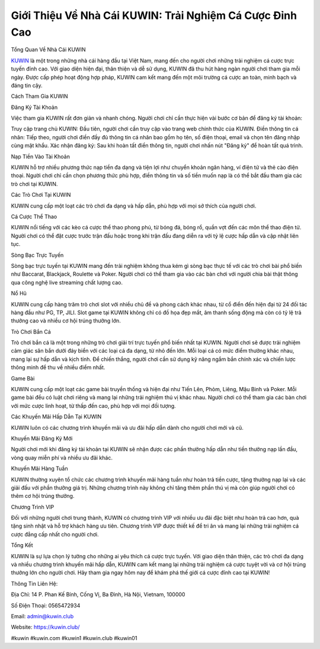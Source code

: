 Giới Thiệu Về Nhà Cái KUWIN: Trải Nghiệm Cá Cược Đỉnh Cao
===================================

Tổng Quan Về Nhà Cái KUWIN

`KUWIN <https://kuwin.club/>`_ là một trong những nhà cái hàng đầu tại Việt Nam, mang đến cho người chơi những trải nghiệm cá cược trực tuyến đỉnh cao. Với giao diện hiện đại, thân thiện và dễ sử dụng, KUWIN đã thu hút hàng ngàn người chơi tham gia mỗi ngày. Được cấp phép hoạt động hợp pháp, KUWIN cam kết mang đến một môi trường cá cược an toàn, minh bạch và đáng tin cậy.

Cách Tham Gia KUWIN

Đăng Ký Tài Khoản

Việc tham gia KUWIN rất đơn giản và nhanh chóng. Người chơi chỉ cần thực hiện vài bước cơ bản để đăng ký tài khoản:

Truy cập trang chủ KUWIN: Đầu tiên, người chơi cần truy cập vào trang web chính thức của KUWIN.
Điền thông tin cá nhân: Tiếp theo, người chơi điền đầy đủ thông tin cá nhân bao gồm họ tên, số điện thoại, email và chọn tên đăng nhập cùng mật khẩu.
Xác nhận đăng ký: Sau khi hoàn tất điền thông tin, người chơi nhấn nút "Đăng ký" để hoàn tất quá trình.

Nạp Tiền Vào Tài Khoản

KUWIN hỗ trợ nhiều phương thức nạp tiền đa dạng và tiện lợi như chuyển khoản ngân hàng, ví điện tử và thẻ cào điện thoại. Người chơi chỉ cần chọn phương thức phù hợp, điền thông tin và số tiền muốn nạp là có thể bắt đầu tham gia các trò chơi tại KUWIN.

Các Trò Chơi Tại KUWIN

KUWIN cung cấp một loạt các trò chơi đa dạng và hấp dẫn, phù hợp với mọi sở thích của người chơi.

Cá Cược Thể Thao

KUWIN nổi tiếng với các kèo cá cược thể thao phong phú, từ bóng đá, bóng rổ, quần vợt đến các môn thể thao điện tử. Người chơi có thể đặt cược trước trận đấu hoặc trong khi trận đấu đang diễn ra với tỷ lệ cược hấp dẫn và cập nhật liên tục.

Sòng Bạc Trực Tuyến

Sòng bạc trực tuyến tại KUWIN mang đến trải nghiệm không thua kém gì sòng bạc thực tế với các trò chơi bài phổ biến như Baccarat, Blackjack, Roulette và Poker. Người chơi có thể tham gia vào các bàn chơi với người chia bài thật thông qua công nghệ live streaming chất lượng cao.

Nổ Hũ

KUWIN cung cấp hàng trăm trò chơi slot với nhiều chủ đề và phong cách khác nhau, từ cổ điển đến hiện đại từ 24 đối tác hàng đầu như PG, TP, JILI. Slot game tại KUWIN không chỉ có đồ họa đẹp mắt, âm thanh sống động mà còn có tỷ lệ trả thưởng cao và nhiều cơ hội trúng thưởng lớn.


Trò Chơi Bắn Cá

Trò chơi bắn cá là một trong những trò chơi giải trí trực tuyến phổ biến nhất tại KUWIN. Người chơi sẽ được trải nghiệm cảm giác săn bắn dưới đáy biển với các loại cá đa dạng, từ nhỏ đến lớn. Mỗi loại cá có mức điểm thưởng khác nhau, mang lại sự hấp dẫn và kịch tính. Để chiến thắng, người chơi cần sử dụng kỹ năng ngắm bắn chính xác và chiến lược thông minh để thu về nhiều điểm nhất.

Game Bài

KUWIN cung cấp một loạt các game bài truyền thống và hiện đại như Tiến Lên, Phỏm, Liêng, Mậu Binh và Poker. Mỗi game bài đều có luật chơi riêng và mang lại những trải nghiệm thú vị khác nhau. Người chơi có thể tham gia các bàn chơi với mức cược linh hoạt, từ thấp đến cao, phù hợp với mọi đối tượng.

Các Khuyến Mãi Hấp Dẫn Tại KUWIN

KUWIN luôn có các chương trình khuyến mãi và ưu đãi hấp dẫn dành cho người chơi mới và cũ.

Khuyến Mãi Đăng Ký Mới

Người chơi mới khi đăng ký tài khoản tại KUWIN sẽ nhận được các phần thưởng hấp dẫn như tiền thưởng nạp lần đầu, vòng quay miễn phí và nhiều ưu đãi khác.

Khuyến Mãi Hàng Tuần

KUWIN thường xuyên tổ chức các chương trình khuyến mãi hàng tuần như hoàn trả tiền cược, tặng thưởng nạp lại và các giải đấu với phần thưởng giá trị. Những chương trình này không chỉ tăng thêm phần thú vị mà còn giúp người chơi có thêm cơ hội trúng thưởng.

Chương Trình VIP

Đối với những người chơi trung thành, KUWIN có chương trình VIP với nhiều ưu đãi đặc biệt như hoàn trả cao hơn, quà tặng sinh nhật và hỗ trợ khách hàng ưu tiên. Chương trình VIP được thiết kế để tri ân và mang lại những trải nghiệm cá cược đẳng cấp nhất cho người chơi.

Tổng Kết

KUWIN là sự lựa chọn lý tưởng cho những ai yêu thích cá cược trực tuyến. Với giao diện thân thiện, các trò chơi đa dạng và nhiều chương trình khuyến mãi hấp dẫn, KUWIN cam kết mang lại những trải nghiệm cá cược tuyệt vời và cơ hội trúng thưởng lớn cho người chơi. Hãy tham gia ngay hôm nay để khám phá thế giới cá cược đỉnh cao tại KUWIN!


Thông Tin Liên Hệ:

Địa Chỉ: 14 P. Phan Kế Bính, Cống Vị, Ba Đình, Hà Nội, Vietnam, 100000

Số Điện Thoại: 0565472934

Email: admin@kuwin.club

Website: `https://kuwin.club/ <https://kuwin.club/>`_

#kuwin #kuwin.com #kuwin1 #kuwin.club #kuwin01
